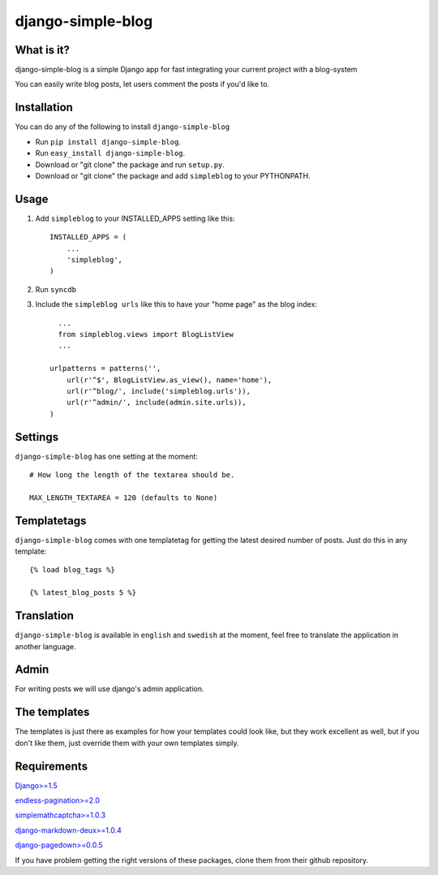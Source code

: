 ==========================
django-simple-blog
==========================

What is it?
===========

django-simple-blog is a simple Django app for fast integrating your
current project with a blog-system 

You can easily write blog posts, let users comment the posts if you'd like to.

Installation
============

You can do any of the following to install ``django-simple-blog``

- Run ``pip install django-simple-blog``.
- Run ``easy_install django-simple-blog``.
- Download or "git clone" the package and run ``setup.py``.
- Download or "git clone" the package and add ``simpleblog`` to your PYTHONPATH.


Usage
=====

1. Add ``simpleblog`` to your INSTALLED_APPS setting like this::

      INSTALLED_APPS = (
          ...
          'simpleblog',
      )
2. Run ``syncdb``
3. Include the ``simpleblog urls`` like this to have your "home page" as the blog index::

	...
	from simpleblog.views import BlogListView
	...

      urlpatterns = patterns('',
          url(r'^$', BlogListView.as_view(), name='home'),
          url(r'^blog/', include('simpleblog.urls')),
          url(r'^admin/', include(admin.site.urls)),
      )

Settings
========
``django-simple-blog`` has one setting at the moment::

  # How long the length of the textarea should be.
  
  MAX_LENGTH_TEXTAREA = 120 (defaults to None)


Templatetags
===========

``django-simple-blog`` comes with one templatetag for getting
the latest desired number of posts. Just do this in any template::
  {% load blog_tags %}
  
  {% latest_blog_posts 5 %}


Translation
===========

``django-simple-blog`` is available in ``english`` and ``swedish``
at the moment, feel free to translate the application in another
language.

Admin
=====
For writing posts we will use django's admin application.

The templates
=============

The templates is just there as examples for how your templates
could look like, but they work excellent as well, but if you don't
like them, just override them with your own templates simply.

Requirements
============

`Django>=1.5
<https://github.com/django/django/>`_

`endless-pagination>=2.0
<https://github.com/frankban/django-endless-pagination/>`_

`simplemathcaptcha>=1.0.3
<https://github.com/alsoicode/django-simple-math-captcha/>`_

`django-markdown-deux>=1.0.4
<https://github.com/trentm/django-markdown-deux>`_


`django-pagedown>=0.0.5
<https://github.com/timmyomahony/django-pagedown>`_

If you have problem getting the right versions of these packages,
clone them from their github repository.
